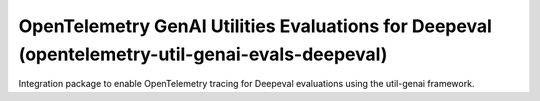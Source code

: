 OpenTelemetry GenAI Utilities Evaluations for Deepeval (opentelemetry-util-genai-evals-deepeval)
========================================================

Integration package to enable OpenTelemetry tracing for Deepeval evaluations using the util-genai framework.